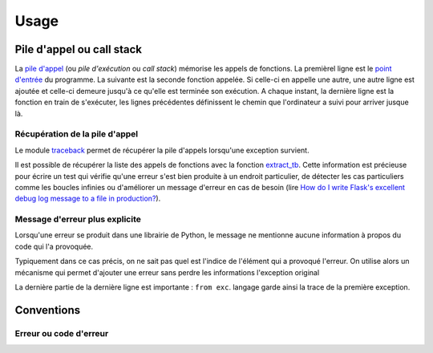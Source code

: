 
.. _l-exception-ext:

=====
Usage
=====

Pile d'appel ou call stack
==========================

La `pile d'appel <https://fr.wikipedia.org/wiki/Pile_d%27ex%C3%A9cution>`_
(ou *pile d'exécution* ou *call stack*) mémorise les appels de fonctions.
La premièrel ligne est le `point d'entrée <https://fr.wikipedia.org/wiki/Point_d%27entr%C3%A9e>`_
du programme. La suivante est la seconde fonction appelée.
Si celle-ci en appelle une autre, une autre ligne est ajoutée et celle-ci
demeure jusqu'à ce qu'elle est terminée son exécution. A chaque instant,
la dernière ligne est la fonction en train de s'exécuter, les lignes précédentes
définissent le chemin que l'ordinateur a suivi pour arriver jusque là.

.. runpython::
    :showcode:

    import traceback
    import sys

    def foncA():
        print("foncA begin")
        foncB()
        print("foncA end")

    def foncB():
        print("foncB begin")
        foncC()
        print("foncB end")

    def foncC():
        print("foncC begin")
        try:
            raise Exception("erreur volontaire")
        except Exception:
            print("Erreur")
            print("\n".join(traceback.format_stack()))
        print("foncC end")

    foncA()

Récupération de la pile  d'appel
++++++++++++++++++++++++++++++++

Le module `traceback <https://docs.python.org/3/library/traceback.html>`_
permet de récupérer la pile d'appels lorsqu'une exception survient.

.. runpython::
    :showcode:
    :exception:

    def raise_exception():
        raise Exception("an error was raised")

    try:
        insidefe()
    except:
        exc_type, exc_value, exc_traceback = sys.exc_info()
        print("".join(traceback.format_tb(exc_traceback)))

Il est possible de récupérer la liste des appels de fonctions
avec la fonction `extract_tb <https://docs.python.org/3/library/traceback.html#traceback.extract_tb>`_.
Cette information est précieuse pour écrire un test qui vérifie qu'une erreur
s'est bien produite à un endroit particulier, de détecter les cas particuliers comme
les boucles infinies ou d'améliorer un message d'erreur en cas de besoin
(lire `How do I write Flask's excellent debug log message to a file in production? <http://stackoverflow.com/questions/14037975/how-do-i-write-flasks-excellent-debug-log-message-to-a-file-in-production>`_).

Message d'erreur plus explicite
+++++++++++++++++++++++++++++++

Lorsqu'une erreur se produit dans une librairie de Python, le message
ne mentionne aucune information à propos du code qui l'a provoquée.

.. runpython::
    :showcode:
    :exception:

    import math
    ensemble = [1, 0, 2]
    s = 0
    for e in ensemble:
        s += math.log(e)

Typiquement dans ce cas précis, on ne sait pas quel est l'indice
de l'élément qui a provoqué l'erreur. On utilise alors un mécanisme
qui permet d'ajouter une erreur sans perdre les informations l'exception original

.. runpython::
    :showcode:
    :exception:

    import math
    ensemble = [1, 0, 2]
    s = 0
    for i, e in enumerate(ensemble):
        try:
            s += math.log(e)
        except Exception as exc:
            raise Exception("Issue with element {0}".format(i)) from exc

La dernière partie de la dernière ligne est importante :
``from exc``.  langage garde ainsi la trace de la première
exception.

Conventions
===========

Erreur ou code d'erreur
+++++++++++++++++++++++

.. todoext::
    :title: terminer la section Erreur ou code d'erreur

    parler aussi de coûts d'une exception,
    libération des ressources
